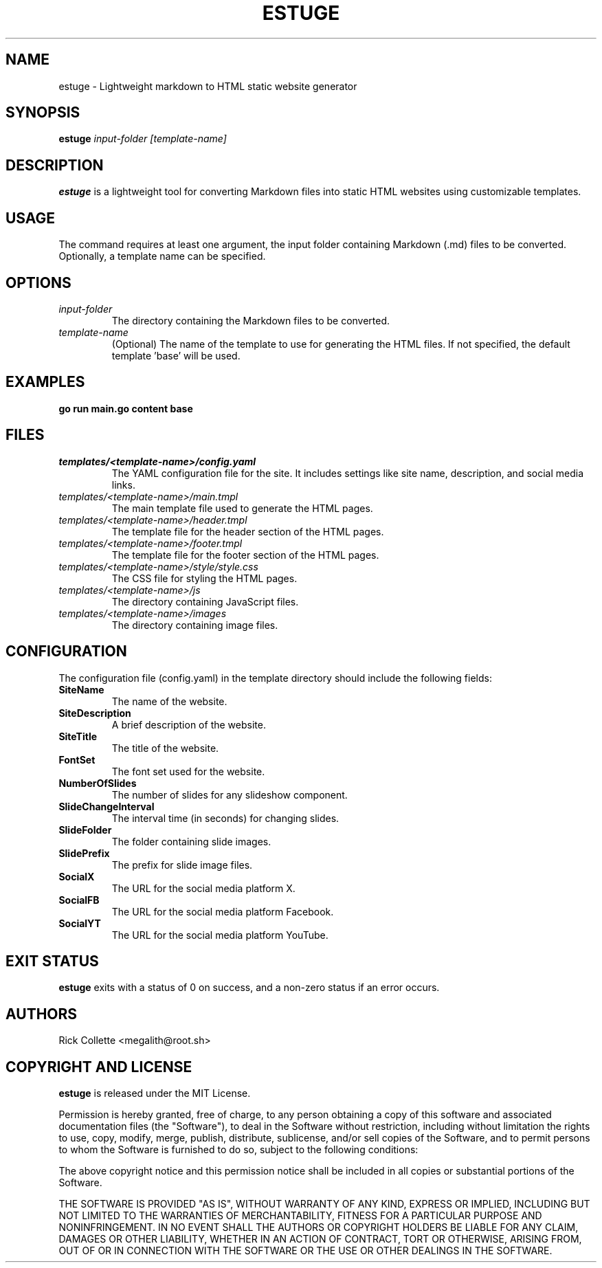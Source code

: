 .TH ESTUGE 1 "July 2024" "version 1.1.1" "ESTUGE MANUAL"
.SH NAME
estuge \- Lightweight markdown to HTML static website generator

.SH SYNOPSIS
.B estuge
.I input-folder [template-name]

.SH DESCRIPTION
.B estuge
is a lightweight tool for converting Markdown files into static HTML websites using customizable templates.

.SH USAGE
The command requires at least one argument, the input folder containing Markdown (.md) files to be converted. Optionally, a template name can be specified.

.SH OPTIONS
.TP
.I input-folder
The directory containing the Markdown files to be converted.
.TP
.I template-name
(Optional) The name of the template to use for generating the HTML files. If not specified, the default template 'base' will be used.

.SH EXAMPLES
.B
go run main.go content base

.SH FILES
.TP
.I templates/<template-name>/config.yaml
The YAML configuration file for the site. It includes settings like site name, description, and social media links.
.TP
.I templates/<template-name>/main.tmpl
The main template file used to generate the HTML pages.
.TP
.I templates/<template-name>/header.tmpl
The template file for the header section of the HTML pages.
.TP
.I templates/<template-name>/footer.tmpl
The template file for the footer section of the HTML pages.
.TP
.I templates/<template-name>/style/style.css
The CSS file for styling the HTML pages.
.TP
.I templates/<template-name>/js
The directory containing JavaScript files.
.TP
.I templates/<template-name>/images
The directory containing image files.

.SH CONFIGURATION
The configuration file (config.yaml) in the template directory should include the following fields:
.TP
.B SiteName
The name of the website.
.TP
.B SiteDescription
A brief description of the website.
.TP
.B SiteTitle
The title of the website.
.TP
.B FontSet
The font set used for the website.
.TP
.B NumberOfSlides
The number of slides for any slideshow component.
.TP
.B SlideChangeInterval
The interval time (in seconds) for changing slides.
.TP
.B SlideFolder
The folder containing slide images.
.TP
.B SlidePrefix
The prefix for slide image files.
.TP
.B SocialX
The URL for the social media platform X.
.TP
.B SocialFB
The URL for the social media platform Facebook.
.TP
.B SocialYT
The URL for the social media platform YouTube.

.SH EXIT STATUS
.B estuge
exits with a status of 0 on success, and a non-zero status if an error occurs.

.SH AUTHORS
Rick Collette <megalith@root.sh>

.SH COPYRIGHT AND LICENSE
.B estuge
is released under the MIT License.

Permission is hereby granted, free of charge, to any person obtaining a copy of this software and associated documentation files (the "Software"), to deal in the Software without restriction, including without limitation the rights to use, copy, modify, merge, publish, distribute, sublicense, and/or sell copies of the Software, and to permit persons to whom the Software is furnished to do so, subject to the following conditions:

The above copyright notice and this permission notice shall be included in all copies or substantial portions of the Software.

THE SOFTWARE IS PROVIDED "AS IS", WITHOUT WARRANTY OF ANY KIND, EXPRESS OR IMPLIED, INCLUDING BUT NOT LIMITED TO THE WARRANTIES OF MERCHANTABILITY, FITNESS FOR A PARTICULAR PURPOSE AND NONINFRINGEMENT. IN NO EVENT SHALL THE AUTHORS OR COPYRIGHT HOLDERS BE LIABLE FOR ANY CLAIM, DAMAGES OR OTHER LIABILITY, WHETHER IN AN ACTION OF CONTRACT, TORT OR OTHERWISE, ARISING FROM, OUT OF OR IN CONNECTION WITH THE SOFTWARE OR THE USE OR OTHER DEALINGS IN THE SOFTWARE.
